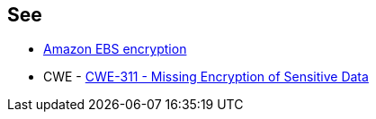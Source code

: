 == See

* https://docs.aws.amazon.com/AWSEC2/latest/UserGuide/EBSEncryption.html[Amazon EBS encryption]
* CWE - https://cwe.mitre.org/data/definitions/311[CWE-311 - Missing Encryption of Sensitive Data]

